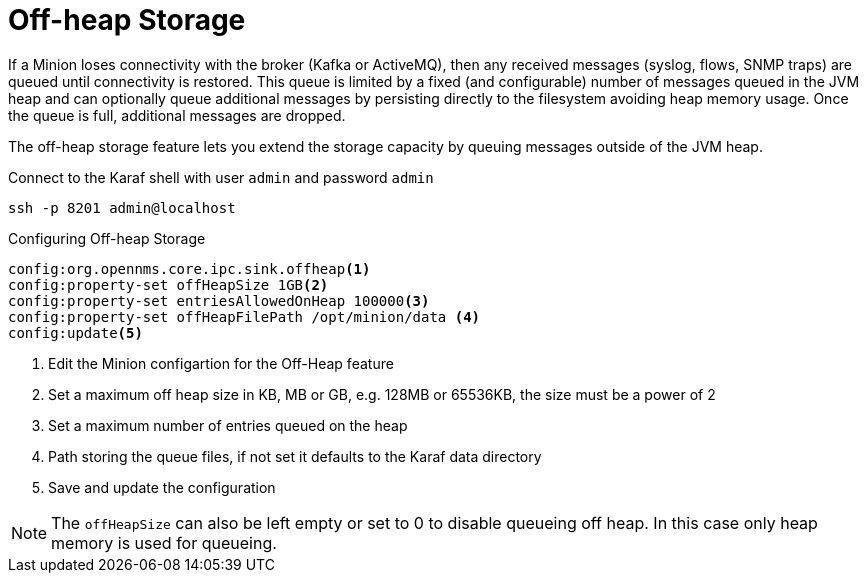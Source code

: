 = Off-heap Storage

If a Minion loses connectivity with the broker (Kafka or ActiveMQ), then any received messages (syslog, flows, SNMP traps) are queued until connectivity is restored.
This queue is limited by a fixed (and configurable) number of messages queued in the JVM heap and can optionally queue additional messages by persisting directly to the filesystem avoiding heap memory usage. 
Once the queue is full, additional messages are dropped.

The off-heap storage feature lets you extend the storage capacity by queuing messages outside of the JVM heap.

.Connect to the Karaf shell with user `admin` and password `admin`
[source, console]
----
ssh -p 8201 admin@localhost
----

.Configuring Off-heap Storage 
[source, karaf]
----
config:org.opennms.core.ipc.sink.offheap<1>
config:property-set offHeapSize 1GB<2>
config:property-set entriesAllowedOnHeap 100000<3>
config:property-set offHeapFilePath /opt/minion/data <4>
config:update<5>
----
<1> Edit the Minion configartion for the Off-Heap feature
<2> Set a maximum off heap size in KB, MB or GB, e.g. 128MB or 65536KB, the size must be a power of 2
<3> Set a maximum number of entries queued on the heap
<4> Path storing the queue files, if not set it defaults to the Karaf data directory
<5> Save and update the configuration

NOTE: The `offHeapSize` can also be left empty or set to 0 to disable queueing off heap.
      In this case only heap memory is used for queueing.

